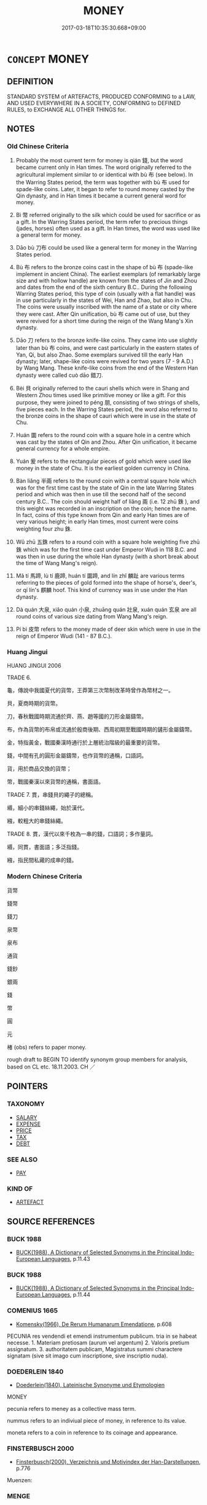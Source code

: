 # -*- mode: mandoku-tls-view -*-
#+TITLE: MONEY
#+DATE: 2017-03-18T10:35:30.668+09:00        
#+STARTUP: content
* =CONCEPT= MONEY
:PROPERTIES:
:CUSTOM_ID: uuid-946d8783-29a5-45ad-b92b-ac2dc9bdf938
:SYNONYM+:  COIN
:SYNONYM+:  CASH
:SYNONYM+:  HARD CASH
:SYNONYM+:  READY MONEY
:SYNONYM+:  THE MEANS
:SYNONYM+:  THE WHEREWITHAL
:SYNONYM+:  FUNDS
:SYNONYM+:  CAPITAL
:SYNONYM+:  FINANCES
:SYNONYM+:  (FILTHY) LUCRE
:SYNONYM+:  COINS
:SYNONYM+:  CHANGE
:SYNONYM+:  SPECIE
:SYNONYM+:  SILVER
:SYNONYM+:  CURRENCY
:SYNONYM+:  BILLS
:SYNONYM+:  (BANK) NOTES
:SYNONYM+:  INFORMAL DOUGH
:SYNONYM+:  BREAD
:SYNONYM+:  BUCKS
:SYNONYM+:  LOOT
:SYNONYM+:  GREENBACKS
:SYNONYM+:  MOOLA
:SYNONYM+:  DINERO
:SYNONYM+:  SHEKELS
:SYNONYM+:  MAZUMA
:TR_ZH: 錢
:TR_OCH: 錢
:END:
** DEFINITION

STANDARD SYSTEM of ARTEFACTS, PRODUCED CONFORMING to a LAW, AND USED EVERYWHERE IN A SOCIETY, CONFORMING to DEFINED RULES, to EXCHANGE ALL OTHER THINGS for.

** NOTES

*** Old Chinese Criteria
1. Probably the most current term for money is qián 錢, but the word became current only in Han times. The word originally referred to the agricultural implement similar to or identical with bù 布 (see below). In the Warring States period, the term was together with bù 布 used for spade-like coins. Later, it began to refer to round money casted by the Qin dynasty, and in Han times it became a current general word for money.

2. Bì 幣 referred originally to the silk which could be used for sacrifice or as a gift. In the Warring States period, the term refer to precious things (jades, horses) often used as a gift. In Han times, the word was used like a general term for money.

3. Dāo bù 刀布 could be used like a general term for money in the Warring States period.

4. Bù 布 refers to the bronze coins cast in the shape of bù 布 (spade-like implement in ancient China). The earliest exemplars (of remarkably large size and with hollow handle) are known from the states of Jin and Zhou and dates from the end of the sixth century B.C.. During the following Warring States period, this type of coin (usually with a flat handle) was in use particularly in the states of Wei, Han and Zhao, but also in Chu. The coins were usually inscribed with the name of a state or city where they were cast. After Qin unification, bù 布 came out of use, but they were revived for a short time during the reign of the Wang Mang's Xin dynasty.

5. Dāo 刀 refers to the bronze knife-like coins. They came into use slightly later than bù 布 coins, and were cast particularly in the eastern states of Yan, Qi, but also Zhao. Some exemplars survived till the early Han dynasty; later, shape-like coins were revived for two years (7 - 9 A.D.) by Wang Mang. These knife-like coins from the end of the Western Han dynasty were called cuò dāo 錯刀.

6. Bèi 貝 originally referred to the cauri shells which were in Shang and Western Zhou times used like primitive money or like a gift. For this purpose, they were joined to péng 朋, consisting of two strings of shells, five pieces each. In the Warring States period, the word also referred to the bronze coins in the shape of cauri which were in use in the state of Chu.

7. Huán 圜 refers to the round coin with a square hole in a centre which was cast by the states of Qin and Zhou. After Qin unification, it became general currency for a whole empire.

8. Yuán 爰 refers to the rectangular pieces of gold which were used like money in the state of Chu. It is the earliest golden currency in China.

9. Bàn liǎng 半兩 refers to the round coin with a central square hole which was for the first time cast by the state of Qin in the late Warring States period and which was then in use till the second half of the second century B.C.. The coin should weight half of liǎng 兩 (i.e. 12 zhū 銖 ), and this weight was recorded in an inscription on the coin; hence the name. In fact, coins of this type known from Qin and early Han times are of very various height; in early Han times, most current were coins weighting four zhu 銖.

10. Wǔ zhū 五銖 refers to a round coin with a square hole weighting five zhū 銖 which was for the first time cast under Emperor Wudi in 118 B.C. and was then in use during the whole Han dynasty (with a short break about the time of Wang Mang's reign).

11. Mǎ tí 馬蹄, lù tí 鹿蹄, huán tí 圜蹄, and lín zhǐ 麟趾 are various terms referring to the pieces of gold formed into the shape of horse's, deer's, or qí lín's 麒麟 hoof. This kind of currency was in use under the Han dynasty.

12. Dà quán 大泉, xiǎo quán 小泉, zhuāng quán 壯泉, xuán quán 玄泉 are all round coins of various size dating from Wang Mang's reign.

13. Pí bì 皮幣 refers to the money made of deer skin which were in use in the reign of Emperor Wudi (141 - 87 B.C.).

*** Huang Jingui
HUANG JINGUI 2006

TRADE 6.

龜，傳說中我國夏代的貨幣，王莽第三次幣制改革時曾作為幣材之一。

貝，夏商時期的貨幣。

刀，春秋戰國時期流通於齊、燕、趙等國的刀形金屬鑄幣。

布，作為貨幣的布帛或流通於殷商後期、西周初期至戰國時期的鏟形金屬鑄幣。

金，特指黃金，戰國秦漢時通行於上層統治階級的最重要的貨幣。

錢，中間有孔的圓形金屬鑄幣，也作貨幣的通稱，口語詞。

貨，用於商品交換的貨幣；

幣，戰國秦漢以來貨幣的通稱，書面語。

TRADE 7. 貫，串錢貝的繩子的總稱。

緡，細小的串錢絲繩，始於漢代。

繈，較粗大的串錢絲繩。

TRADE 8. 貫，漢代以來千枚為一串的錢，口語詞；多作量詞。

緡，同貫，書面語；多泛指錢。

繈，指民間私藏的成串的錢。

*** Modern Chinese Criteria
貨幣

錢幣

錢刀

泉幣

泉布

通貨

錢鈔

銀兩

錢

幣

圓

元

楮 (obs) refers to paper money.

rough draft to BEGIN TO identify synonym group members for analysis, based on CL etc. 18.11.2003. CH ／

** POINTERS
*** TAXONOMY
 - [[tls:concept:SALARY][SALARY]]
 - [[tls:concept:EXPENSE][EXPENSE]]
 - [[tls:concept:PRICE][PRICE]]
 - [[tls:concept:TAX][TAX]]
 - [[tls:concept:DEBT][DEBT]]

*** SEE ALSO
 - [[tls:concept:PAY][PAY]]

*** KIND OF
 - [[tls:concept:ARTEFACT][ARTEFACT]]

** SOURCE REFERENCES
*** BUCK 1988
 - [[cite:BUCK-1988][BUCK(1988), A Dictionary of Selected Synonyms in the Principal Indo-European Languages]], p.11.43

*** BUCK 1988
 - [[cite:BUCK-1988][BUCK(1988), A Dictionary of Selected Synonyms in the Principal Indo-European Languages]], p.11.44

*** COMENIUS 1665
 - [[cite:COMENIUS-1665][Komensky(1966), De Rerum Humanarum Emendatione]], p.608


PECUNIA res vendendi et emendi instrumentum publicum. tria in se habeat necesse. 1. Materiam pretiosam (aurum vel argentum) 2. Valoris pretium assignatum. 3. authoritatem publicam, Magistratus summi charactere signatam (sive sit imago cum inscriptione, sive inscriptio nuda).

*** DOEDERLEIN 1840
 - [[cite:DOEDERLEIN-1840][Doederlein(1840), Lateinische Synonyme und Etymologien]]

MONEY

pecunia refers to meney as a collective mass term.

nummus refers to an indiviual piece of money, in reference to its value.

moneta refers to a coin in reference to its coinage and appearance.

*** FINSTERBUSCH 2000
 - [[cite:FINSTERBUSCH-2000][Finsterbusch(2000), Verzeichnis und Motivindex der Han-Darstellungen]], p.776


Muenzen:

*** MENGE
 - [[cite:MENGE][Menge Schoenberger(1978), Lateinische Synonymik]], p.147

*** MENGZI TONGYI 2002
 - [[cite:MENGZI-TONGYI-2002][Zhou 周(2002), “孟子”同義詞研究]], p.269

*** REY 2005
 - [[cite:REY-2005][Rey(2005), Dictionnaire culturel en langue francaise]], p.1.479

*** REY 2005
 - [[cite:REY-2005][Rey(2005), Dictionnaire culturel en langue francaise]], p.3.713

*** SANBAITI 1987
 - [[cite:SANBAITI-1987][Anonymous(1987), 中國文化史三百題]], p.156-61

*** JONES 2005
 - [[cite:JONES-2005][(2005), Encyclopedia of Religion]]
*** BARNARD AND SPENCER 2002
 - [[cite:BARNARD-AND-SPENCER-2002][Barnard Spencer(2002), Encyclopedia of Social and Cultural Anthropology]]
*** T.W.HARBSMEIER 2004
 - [[cite:T.W.HARBSMEIER-2004][Harbsmeier(2004), A New Dictionary of Classical Greek Synonyms]], p.NO. 89

*** ROBERTS 1998
 - [[cite:ROBERTS-1998][Roberts(1998), Encyclopedia of Comparative Iconography]], p.615

*** FRANKE 1989
 - [[cite:FRANKE-1989][Franke Gipper Schwarz(1989), Bibliographisches Handbuch zur Sprachinhaltsforschung. Teil II. Systematischer Teil. B. Ordnung nach Sinnbezirken (mit einem alphabetischen Begriffsschluessel): Der Mensch und seine Welt im Spiegel der Sprachforschung]], p.118A

** WORDS
   :PROPERTIES:
   :VISIBILITY: children
   :END:
*** 刀 dāo (OC:k-laaw MC:tɑu )
:PROPERTIES:
:CUSTOM_ID: uuid-b2d25521-cacb-4026-a38b-eafa0740f9e5
:Char+: 刀(18,0/2) 
:GY_IDS+: uuid-dffaa42d-8b44-462a-be13-8b59f3ffc185
:PY+: dāo     
:OC+: k-laaw     
:MC+: tɑu     
:END: 
**** SOURCE REFERENCES
***** CHU 2000
 - [[cite:CHU-2000][Gao 高(2000), 楚文物圖典 Chu wenwu tudian]], p.{pp. 416}

***** SUN 1991
, p.82, 84 {21-6, 21-14 - 21-15}

***** WANG FENGYANG 1993
 - [[cite:WANG-FENGYANG-1993][Wang 王(1993), 古辭辨 Gu ci bian]], p.274

***** WANG FENGYANG 1993
 - [[cite:WANG-FENGYANG-1993][Wang 王(1993), 古辭辨 Gu ci bian]], p.599

**** N [[tls:syn-func::#uuid-8717712d-14a4-4ae2-be7a-6e18e61d929b][n]] / knife; knife used as cash
:PROPERTIES:
:CUSTOM_ID: uuid-0bea492c-1eb1-4f14-a85e-9ced232c75d1
:END:
****** DEFINITION

knife; knife used as cash

****** NOTES

*** 圜 yuán (OC:ɢʷen MC:ɦiɛn )
:PROPERTIES:
:CUSTOM_ID: uuid-71277d24-b14d-427c-b172-ba363032f8de
:Char+: 圜(31,13/16) 
:GY_IDS+: uuid-c84a508b-faca-4b67-9aa6-9455c34fe753
:PY+: yuán     
:OC+: ɢʷen     
:MC+: ɦiɛn     
:END: 
**** SOURCE REFERENCES
***** WANG FENGYANG 1993
 - [[cite:WANG-FENGYANG-1993][Wang 王(1993), 古辭辨 Gu ci bian]], p.274

**** N [[tls:syn-func::#uuid-8717712d-14a4-4ae2-be7a-6e18e61d929b][n]] / metal ring; metal ring used as cash, with hole in the middle
:PROPERTIES:
:CUSTOM_ID: uuid-437c7502-cd4f-43c8-a259-0dc3527f10cb
:END:
****** DEFINITION

metal ring; metal ring used as cash, with hole in the middle

****** NOTES

*** 布 bù (OC:paas MC:puo̝ )
:PROPERTIES:
:CUSTOM_ID: uuid-df6b4293-3200-4e53-aca3-55683fcc4b3a
:Char+: 布(50,2/5) 
:GY_IDS+: uuid-ea27363b-f315-43e7-a39e-a781fed6ad25
:PY+: bù     
:OC+: paas     
:MC+: puo̝     
:END: 
**** SOURCE REFERENCES
***** SUN 1991
, p.85 {22-2 - 22-6}

***** WANG FENGYANG 1993
 - [[cite:WANG-FENGYANG-1993][Wang 王(1993), 古辭辨 Gu ci bian]], p.273

**** N [[tls:syn-func::#uuid-8717712d-14a4-4ae2-be7a-6e18e61d929b][n]] / spade copper coins
:PROPERTIES:
:CUSTOM_ID: uuid-8f593a69-db18-4f22-a8a7-2b39ca5af4a7
:WARRING-STATES-CURRENCY: 3
:END:
****** DEFINITION

spade copper coins

****** NOTES

******* Examples
GUAN

*** 帛 bó (OC:braaɡ MC:bɣɛk )
:PROPERTIES:
:CUSTOM_ID: uuid-08de1556-14ca-4913-814f-670a3511722b
:Char+: 帛(50,5/8) 
:GY_IDS+: uuid-7df43170-14d1-4a72-a365-f5acc4265683
:PY+: bó     
:OC+: braaɡ     
:MC+: bɣɛk     
:END: 
**** N [[tls:syn-func::#uuid-b6da65fd-429f-4245-9f94-a22078cc0512][ncc]] / roll of silk used as money/cash
:PROPERTIES:
:CUSTOM_ID: uuid-429d1ffa-6c59-4f68-84d6-59c3ba21cc5e
:END:
****** DEFINITION

roll of silk used as money/cash

****** NOTES

*** 帑 tǎng (OC:nʰaaŋʔ MC:thɑŋ )
:PROPERTIES:
:CUSTOM_ID: uuid-512c4cbe-1cf1-4da1-bd97-e1c1e3fecea3
:Char+: 帑(50,5/8) 
:GY_IDS+: uuid-399501b0-a2db-4d3a-9dbf-b47a80ce9235
:PY+: tǎng     
:OC+: nʰaaŋʔ     
:MC+: thɑŋ     
:END: 
**** N [[tls:syn-func::#uuid-8717712d-14a4-4ae2-be7a-6e18e61d929b][n]] / cash and goods
:PROPERTIES:
:CUSTOM_ID: uuid-2d038174-0118-4952-9dc2-51dee2924d47
:END:
****** DEFINITION

cash and goods

****** NOTES

******* Examples
HF 48.3.35

*** 幣 bì (OC:beds MC:biɛi )
:PROPERTIES:
:CUSTOM_ID: uuid-59739946-5218-4e9d-bf99-be3eaac061c9
:Char+: 幣(50,12/15) 
:GY_IDS+: uuid-0750cc74-503f-4bd4-8cee-757a49224789
:PY+: bì     
:OC+: beds     
:MC+: biɛi     
:END: 
**** SOURCE REFERENCES
***** WANG FENGYANG 1993
 - [[cite:WANG-FENGYANG-1993][Wang 王(1993), 古辭辨 Gu ci bian]], p.274

**** N [[tls:syn-func::#uuid-8717712d-14a4-4ae2-be7a-6e18e61d929b][n]] / silk used as currency; money
:PROPERTIES:
:CUSTOM_ID: uuid-cc95ad61-a1df-4eca-a7ee-523c3148086e
:WARRING-STATES-CURRENCY: 5
:END:
****** DEFINITION

silk used as currency; money

****** NOTES

*** 本 běn (OC:pɯɯnʔ MC:puo̝n )
:PROPERTIES:
:CUSTOM_ID: uuid-dcdc7977-8ea9-4263-a70b-d50732f98ccd
:Char+: 本(75,1/5) 
:GY_IDS+: uuid-b244418b-afd6-4459-bfe1-098cf5a689fe
:PY+: běn     
:OC+: pɯɯnʔ     
:MC+: puo̝n     
:END: 
**** N [[tls:syn-func::#uuid-8717712d-14a4-4ae2-be7a-6e18e61d929b][n]] / basic capital; capital input
:PROPERTIES:
:CUSTOM_ID: uuid-67d87a0c-5896-4edc-94ee-c4a890f5db09
:WARRING-STATES-CURRENCY: 3
:END:
****** DEFINITION

basic capital; capital input

****** NOTES

*** 泉 quán (OC:dzon MC:dziɛn )
:PROPERTIES:
:CUSTOM_ID: uuid-d7a7795d-7d7e-4368-918b-aca12fb0de24
:Char+: 泉(85,5/9) 
:GY_IDS+: uuid-33cdd42c-927f-449f-98e7-4f2d26f16e92
:PY+: quán     
:OC+: dzon     
:MC+: dziɛn     
:END: 
**** N [[tls:syn-func::#uuid-8717712d-14a4-4ae2-be7a-6e18e61d929b][n]] / coin; money
:PROPERTIES:
:CUSTOM_ID: uuid-2210a716-4bce-42be-86f1-bc9f0100c344
:END:
****** DEFINITION

coin; money

****** NOTES

******* Examples
ZHOULI; HANSHU

*** 鎰 yì (OC:k-liɡ MC:jit ) / 溢 yì (OC:k-liɡ MC:jit )
:PROPERTIES:
:CUSTOM_ID: uuid-a114db09-5404-47a0-8dfd-ff991e630065
:Char+: 鎰(167,10/18) 
:Char+: 溢(85,10/13) 
:GY_IDS+: uuid-2a367c3a-c4a7-478d-963b-abd10bb299f3
:PY+: yì     
:OC+: k-liɡ     
:MC+: jit     
:GY_IDS+: uuid-6f25e67e-c6fd-4fda-a2fb-b143de855817
:PY+: yì     
:OC+: k-liɡ     
:MC+: jit     
:END: 
**** N [[tls:syn-func::#uuid-1045a7a4-cbbc-445a-a976-14a787864971][ncpost-V{NUM}.post-N]] {[[tls:sem-feat::#uuid-14056dfd-9bb3-49e4-93d1-93de5283e702][classifier]]} / 20 liǎng 兩 of cash, a tael
:PROPERTIES:
:CUSTOM_ID: uuid-01c9f7b6-c774-41d3-a116-7af0f84fa9e3
:WARRING-STATES-CURRENCY: 4
:END:
****** DEFINITION

20 liǎng 兩 of cash, a tael

****** NOTES

*** 爰 yuán (OC:ɢʷan MC:ɦi̯ɐn )
:PROPERTIES:
:CUSTOM_ID: uuid-c61059e3-d820-4d45-8321-757344f9e5d7
:Char+: 爰(87,5/9) 
:GY_IDS+: uuid-8aa6fc4f-a5d1-4e2f-976c-dcc761a32a3f
:PY+: yuán     
:OC+: ɢʷan     
:MC+: ɦi̯ɐn     
:END: 
**** SOURCE REFERENCES
***** CHU 2000
 - [[cite:CHU-2000][Gao 高(2000), 楚文物圖典 Chu wenwu tudian]], p.{col. pl. 2-4, 2-6}

***** WANG FENGYANG 1993
 - [[cite:WANG-FENGYANG-1993][Wang 王(1993), 古辭辨 Gu ci bian]], p.274

**** N [[tls:syn-func::#uuid-8717712d-14a4-4ae2-be7a-6e18e61d929b][n]] / piece of gold used in the state of Chǔ as currency
:PROPERTIES:
:CUSTOM_ID: uuid-32f6172a-2044-4d7e-bb53-0002b98a40f0
:END:
****** DEFINITION

piece of gold used in the state of Chǔ as currency

****** NOTES

*** 珧 yáo (OC:k-lew MC:jiɛu )
:PROPERTIES:
:CUSTOM_ID: uuid-c59a6081-7690-4553-bf44-a65dabecc728
:Char+: 珧(96,6/10) 
:GY_IDS+: uuid-805a31ad-65f3-4e90-846f-16a16ef9fa72
:PY+: yáo     
:OC+: k-lew     
:MC+: jiɛu     
:END: 
**** N [[tls:syn-func::#uuid-8717712d-14a4-4ae2-be7a-6e18e61d929b][n]] / clam shell
:PROPERTIES:
:CUSTOM_ID: uuid-63180cfa-eda6-4fde-a4ed-145481ce87e5
:WARRING-STATES-CURRENCY: 3
:END:
****** DEFINITION

clam shell

****** NOTES

******* Nuance
This was used to embellish agricultural instruments

******* Examples
HF 47.4.14

*** 貝 bèi (OC:paads MC:pɑi )
:PROPERTIES:
:CUSTOM_ID: uuid-0d0a5d12-be04-46ce-a68c-35005d59a826
:Char+: 貝(154,0/7) 
:GY_IDS+: uuid-e2de06af-2a00-4fc8-bf04-2838d72d62c6
:PY+: bèi     
:OC+: paads     
:MC+: pɑi     
:END: 
**** SOURCE REFERENCES
***** CHU 2000
 - [[cite:CHU-2000][Gao 高(2000), 楚文物圖典 Chu wenwu tudian]], p.{pp. 412}

***** d
, p.836

***** WANG FENGYANG 1993
 - [[cite:WANG-FENGYANG-1993][Wang 王(1993), 古辭辨 Gu ci bian]], p.274

**** N [[tls:syn-func::#uuid-8717712d-14a4-4ae2-be7a-6e18e61d929b][n]] / cowrie shell; cowrie shells used as cash
:PROPERTIES:
:CUSTOM_ID: uuid-965d2bb5-cedb-40d6-8ad5-5471737686e7
:WARRING-STATES-CURRENCY: 4
:END:
****** DEFINITION

cowrie shell; cowrie shells used as cash

****** NOTES

*** 贐 
:PROPERTIES:
:CUSTOM_ID: uuid-b79feeb3-ef5d-4df7-af8a-9e8698a1b93a
:Char+: 贐(154,14/21) 
:END: 
**** N [[tls:syn-func::#uuid-e917a78b-5500-4276-a5fe-156b8bdecb7b][nm]] / money for travel expenses
:PROPERTIES:
:CUSTOM_ID: uuid-330e7264-6abe-4438-b745-52b4a63c353e
:WARRING-STATES-CURRENCY: 2
:END:
****** DEFINITION

money for travel expenses

****** NOTES

*** 金 jīn (OC:krɯm MC:kim )
:PROPERTIES:
:CUSTOM_ID: uuid-87868f83-f41d-4e7c-b558-a01afbd7466c
:Char+: 金(167,0/8) 
:GY_IDS+: uuid-4fa57c26-8e55-48d9-97b2-c935988fe676
:PY+: jīn     
:OC+: krɯm     
:MC+: kim     
:END: 
**** N [[tls:syn-func::#uuid-573e7b10-ffe1-4233-bcaa-9ce81d0e3ca9][npost-V{NUM}]] / cash
:PROPERTIES:
:CUSTOM_ID: uuid-8fe20bdf-a9d4-4752-8367-c94d26ea44cf
:END:
****** DEFINITION

cash

****** NOTES

*** 錢 qián (OC:dzen MC:dziɛn )
:PROPERTIES:
:CUSTOM_ID: uuid-b2e4c19f-f3de-482a-ba9b-2ec29a92b9bf
:Char+: 錢(167,8/16) 
:GY_IDS+: uuid-14ebd3ae-55ac-4f15-9072-b93cd05114c8
:PY+: qián     
:OC+: dzen     
:MC+: dziɛn     
:END: 
**** SOURCE REFERENCES
***** WANG FENGYANG 1993
 - [[cite:WANG-FENGYANG-1993][Wang 王(1993), 古辭辨 Gu ci bian]], p.274

**** N [[tls:syn-func::#uuid-8717712d-14a4-4ae2-be7a-6e18e61d929b][n]] / cash; unit of currency 半錢
:PROPERTIES:
:CUSTOM_ID: uuid-4d759ece-3430-4cbb-a18c-7d4ba13e4f11
:WARRING-STATES-CURRENCY: 4
:END:
****** DEFINITION

cash; unit of currency 半錢

****** NOTES

******* Examples
HF 10.6.66: cash (in the treasury); HF 34.23.18: (a little girl carrying) cash (and a port, going to buy wine)

**** N [[tls:syn-func::#uuid-76be1df4-3d73-4e5f-bbc2-729542645bc8][nab]] / money
:PROPERTIES:
:CUSTOM_ID: uuid-19a20a92-9fd9-4136-9fc6-5ce7fa632603
:END:
****** DEFINITION

money

****** NOTES

*** 五銖 wǔzhū (OC:ŋaaʔ djo MC:ŋuo̝ dʑi̯o )
:PROPERTIES:
:CUSTOM_ID: uuid-cb9449b9-a2fb-438e-8849-01b76a8331f9
:Char+: 五(7,2/4) 銖(167,6/14) 
:GY_IDS+: uuid-51845144-3245-439c-9701-95c63f8e4500 uuid-76aef6c2-de89-4610-b9fb-e7eeefe60579
:PY+: wǔ zhū    
:OC+: ŋaaʔ djo    
:MC+: ŋuo̝ dʑi̯o    
:END: 
**** SOURCE REFERENCES
***** SUN 1991
, p.81 - 83 {21-12, 21-13}

*** 兼金 jiānjīn (OC:kleem krɯm MC:kem kim )
:PROPERTIES:
:CUSTOM_ID: uuid-35bdb3e6-3182-42ff-a5a1-748aac422ea4
:Char+: 兼(12,8/10) 金(167,0/8) 
:GY_IDS+: uuid-56a38616-10e8-4eea-8f2c-e45726be1d59 uuid-4fa57c26-8e55-48d9-97b2-c935988fe676
:PY+: jiān jīn    
:OC+: kleem krɯm    
:MC+: kem kim    
:END: 
**** N [[tls:syn-func::#uuid-ebc1516d-e718-4b5b-ba40-aa8f43bd0e86][NPm]] / according to 趙歧:  gold of high quality which is twice as precious as the ordinary gold.
:PROPERTIES:
:CUSTOM_ID: uuid-7faf0368-8d0d-4cec-b844-b4828c8fed26
:WARRING-STATES-CURRENCY: 2
:END:
****** DEFINITION

according to 趙歧:  gold of high quality which is twice as precious as the ordinary gold.

****** NOTES

*** 刀布 dāobù (OC:k-laaw paas MC:tɑu puo̝ )
:PROPERTIES:
:CUSTOM_ID: uuid-4538e536-ca69-4fa2-8766-baccd5451820
:Char+: 刀(18,0/2) 布(50,2/5) 
:GY_IDS+: uuid-dffaa42d-8b44-462a-be13-8b59f3ffc185 uuid-ea27363b-f315-43e7-a39e-a781fed6ad25
:PY+: dāo bù    
:OC+: k-laaw paas    
:MC+: tɑu puo̝    
:END: 
**** SOURCE REFERENCES
***** WANG FENGYANG 1993
 - [[cite:WANG-FENGYANG-1993][Wang 王(1993), 古辭辨 Gu ci bian]], p.716

**** N [[tls:syn-func::#uuid-a8e89bab-49e1-4426-b230-0ec7887fd8b4][NP]] / money
:PROPERTIES:
:CUSTOM_ID: uuid-255e7c70-3502-4191-bf39-d371509f4365
:WARRING-STATES-CURRENCY: 3
:END:
****** DEFINITION

money

****** NOTES

*** 半兩 bànliǎng (OC:paans raŋʔ MC:pʷɑn li̯ɐŋ )
:PROPERTIES:
:CUSTOM_ID: uuid-5a244c1c-61a5-4d58-8dae-04978a960366
:Char+: 半(24,3/5) 兩(11,6/8) 
:GY_IDS+: uuid-5b9da490-7627-4010-80e0-98d0faca9faf uuid-eb84917f-f616-4f44-aef8-7567b9d1ac21
:PY+: bàn liǎng    
:OC+: paans raŋʔ    
:MC+: pʷɑn li̯ɐŋ    
:END: 
**** SOURCE REFERENCES
***** SUN 1991
, p.80 - 82 {21-1 - 21-4}

**** N [[tls:syn-func::#uuid-a8e89bab-49e1-4426-b230-0ec7887fd8b4][NP]] / round coin with hole in middle
:PROPERTIES:
:CUSTOM_ID: uuid-61ab7c86-a792-4f22-aab3-c4ca71f4b48d
:END:
****** DEFINITION

round coin with hole in middle

****** NOTES

*** 厚幣 hòubì (OC:ɡooʔ beds MC:ɦu biɛi )
:PROPERTIES:
:CUSTOM_ID: uuid-977be2dd-8176-4e69-b1b0-7be909eba1eb
:Char+: 厚(27,7/9) 幣(50,12/15) 
:GY_IDS+: uuid-7f863bd6-6d4f-439c-8859-8cf60a0ef593 uuid-0750cc74-503f-4bd4-8cee-757a49224789
:PY+: hòu bì    
:OC+: ɡooʔ beds    
:MC+: ɦu biɛi    
:END: 
**** N [[tls:syn-func::#uuid-291cb04a-a7fc-4fcf-b676-a103aac9ed9a][NPadV]] / with a large amound of money, using a large amount of money as a gift
:PROPERTIES:
:CUSTOM_ID: uuid-962656dd-2186-404e-8e0b-7bd815758024
:END:
****** DEFINITION

with a large amound of money, using a large amount of money as a gift

****** NOTES

*** 圜蹄 huántí (OC:ɡʷraan ɡ-lee MC:ɦɣan dei )
:PROPERTIES:
:CUSTOM_ID: uuid-681dd3a8-36d5-4f47-b2aa-1ffe97c3cb67
:Char+: 圜(31,13/16) 蹄(157,9/16) 
:GY_IDS+: uuid-3cb561c2-4b5e-439d-aa5c-2467f18f1257 uuid-09cfa556-a823-4fd6-b0e9-94edd0f3ad5b
:PY+: huán tí    
:OC+: ɡʷraan ɡ-lee    
:MC+: ɦɣan dei    
:END: 
**** SOURCE REFERENCES
***** SUN 1991
, p.83 - 84 {21-9, 21-10}

**** N [[tls:syn-func::#uuid-a8e89bab-49e1-4426-b230-0ec7887fd8b4][NP]] / gold coin in the form of a foot used in Han times
:PROPERTIES:
:CUSTOM_ID: uuid-7af47c86-d351-43b8-bde5-39e9ccde0a51
:END:
****** DEFINITION

gold coin in the form of a foot used in Han times

****** NOTES

*** 壯泉 zhuàngquán (OC:skraŋs dzon MC:ʈʂi̯ɐŋ dziɛn )
:PROPERTIES:
:CUSTOM_ID: uuid-7bff838e-ea33-485a-9b29-8eae93334ce1
:Char+: 壯(33,4/7) 泉(85,5/9) 
:GY_IDS+: uuid-eb613b7b-d261-433b-9919-d4ea065777f8 uuid-33cdd42c-927f-449f-98e7-4f2d26f16e92
:PY+: zhuàng quán    
:OC+: skraŋs dzon    
:MC+: ʈʂi̯ɐŋ dziɛn    
:END: 
**** SOURCE REFERENCES
***** SUN 1991
, p.84 - 86 {21-16 - 21-27, 22-14 - 22-24}

**** N [[tls:syn-func::#uuid-ebc1516d-e718-4b5b-ba40-aa8f43bd0e86][NPm]] / coinage current in Han times (Wang Mang)
:PROPERTIES:
:CUSTOM_ID: uuid-3dbc2f80-2438-4854-baa9-af5f1a230f71
:END:
****** DEFINITION

coinage current in Han times (Wang Mang)

****** NOTES

*** 大泉 dàquán (OC:daads dzon MC:dɑi dziɛn )
:PROPERTIES:
:CUSTOM_ID: uuid-eacb0ddf-20de-4779-a15f-8dd4baab7b6b
:Char+: 大(37,0/3) 泉(85,5/9) 
:GY_IDS+: uuid-ae3f9bb5-89cd-46d2-bc7a-cb2ef0e9d8d8 uuid-33cdd42c-927f-449f-98e7-4f2d26f16e92
:PY+: dà quán    
:OC+: daads dzon    
:MC+: dɑi dziɛn    
:END: 
**** SOURCE REFERENCES
***** SUN 1991
, p.84 - 86 {21-16 - 21-27 22-14 - 22-24}

**** N [[tls:syn-func::#uuid-a8e89bab-49e1-4426-b230-0ec7887fd8b4][NP]] / coinage current in Han times (Wang Mang)
:PROPERTIES:
:CUSTOM_ID: uuid-84b9d8d5-004f-494b-86a5-92b7c2e557fa
:END:
****** DEFINITION

coinage current in Han times (Wang Mang)

****** NOTES

*** 小泉 xiǎoquán (OC:smewʔ dzon MC:siɛu dziɛn )
:PROPERTIES:
:CUSTOM_ID: uuid-49c7efdc-30ba-4a6a-805b-90df66564462
:Char+: 小(42,0/3) 泉(85,5/9) 
:GY_IDS+: uuid-83c7a7f5-03b1-4bfd-b668-386b60478132 uuid-33cdd42c-927f-449f-98e7-4f2d26f16e92
:PY+: xiǎo quán    
:OC+: smewʔ dzon    
:MC+: siɛu dziɛn    
:END: 
**** SOURCE REFERENCES
***** SUN 1991
, p.84 - 86  {21-16 - 21-27, 22-14 - 22-24}

**** N [[tls:syn-func::#uuid-a8e89bab-49e1-4426-b230-0ec7887fd8b4][NP]] / coinage current in Han times (Wang Mang)
:PROPERTIES:
:CUSTOM_ID: uuid-d61e5119-6fcf-4598-b578-098c5d8a31f5
:END:
****** DEFINITION

coinage current in Han times (Wang Mang)

****** NOTES

*** 玄泉 xuánquán (OC:ɡʷeen dzon MC:ɦen dziɛn )
:PROPERTIES:
:CUSTOM_ID: uuid-08ea8a40-ac1b-46f4-bea9-74dad41daeb6
:Char+: 玄(95,0/5) 泉(85,5/9) 
:GY_IDS+: uuid-fcb19825-bf93-4c30-a382-e879984ec7c0 uuid-33cdd42c-927f-449f-98e7-4f2d26f16e92
:PY+: xuán quán    
:OC+: ɡʷeen dzon    
:MC+: ɦen dziɛn    
:END: 
**** SOURCE REFERENCES
***** SUN 1991
, p.84 - 86{21-16 - 21-27, 22-14 - 22-24}

***** WANG FENGYANG 1993
 - [[cite:WANG-FENGYANG-1993][Wang 王(1993), 古辭辨 Gu ci bian]], p.715.2

**** N [[tls:syn-func::#uuid-a8e89bab-49e1-4426-b230-0ec7887fd8b4][NP]] / coinage current in Han times (Wang Mang)
:PROPERTIES:
:CUSTOM_ID: uuid-59747624-1182-4a09-a339-13ce647ee731
:END:
****** DEFINITION

coinage current in Han times (Wang Mang)

****** NOTES

*** 皮幣 píbì (OC:bral beds MC:biɛ biɛi )
:PROPERTIES:
:CUSTOM_ID: uuid-6b788f94-c413-4e4f-addc-06eb6434f2f8
:Char+: 皮(107,0/5) 幣(50,12/15) 
:GY_IDS+: uuid-a2f8f8a7-20bd-4c22-b35c-3af8f5514149 uuid-0750cc74-503f-4bd4-8cee-757a49224789
:PY+: pí bì    
:OC+: bral beds    
:MC+: biɛ biɛi    
:END: 
**** SOURCE REFERENCES
***** WANG FENGYANG 1993
 - [[cite:WANG-FENGYANG-1993][Wang 王(1993), 古辭辨 Gu ci bian]], p.274

**** N [[tls:syn-func::#uuid-a8e89bab-49e1-4426-b230-0ec7887fd8b4][NP]] / leather currency in use in Han Wudi's times
:PROPERTIES:
:CUSTOM_ID: uuid-f5fe4f81-95d2-4f56-af47-d62a3fe19be7
:END:
****** DEFINITION

leather currency in use in Han Wudi's times

****** NOTES

*** 金錢 jīnqián (OC:krɯm dzen MC:kim dziɛn )
:PROPERTIES:
:CUSTOM_ID: uuid-fbd6821d-9faa-45de-a258-d31b7d582ffb
:Char+: 金(167,0/8) 錢(167,8/16) 
:GY_IDS+: uuid-4fa57c26-8e55-48d9-97b2-c935988fe676 uuid-14ebd3ae-55ac-4f15-9072-b93cd05114c8
:PY+: jīn qián    
:OC+: krɯm dzen    
:MC+: kim dziɛn    
:END: 
**** N [[tls:syn-func::#uuid-0ae78c50-f7f7-4ab0-bb28-9375998ac032][NP{N1=N2}]] {[[tls:sem-feat::#uuid-f8182437-4c38-4cc9-a6f8-b4833cdea2ba][nonreferential]]} / money
:PROPERTIES:
:CUSTOM_ID: uuid-16d2a414-eaa5-4d10-833e-1df969ef0f3a
:WARRING-STATES-CURRENCY: 3
:END:
****** DEFINITION

money

****** NOTES

******* Nuance
This can never refer to a certain sum.

**** N [[tls:syn-func::#uuid-974ae899-afc0-41a9-ab2e-e418a95d76c9][NPc]] / coin
:PROPERTIES:
:CUSTOM_ID: uuid-97835cdb-afed-4ee1-bd06-327d67a85d09
:END:
****** DEFINITION

coin

****** NOTES

*** 錢分 qiánfēn (OC:dzen pɯn MC:dziɛn pi̯un )
:PROPERTIES:
:CUSTOM_ID: uuid-ac525395-59c1-45af-8790-a60d6285203d
:Char+: 錢(167,8/16) 分(18,2/4) 
:GY_IDS+: uuid-14ebd3ae-55ac-4f15-9072-b93cd05114c8 uuid-dea60bcb-4495-4d8d-a614-9483bbe91975
:PY+: qián fēn    
:OC+: dzen pɯn    
:MC+: dziɛn pi̯un    
:END: 
**** N [[tls:syn-func::#uuid-a8e89bab-49e1-4426-b230-0ec7887fd8b4][NP]] / money
:PROPERTIES:
:CUSTOM_ID: uuid-e0cc0e03-f61f-4a7f-822f-c2b14b5a802d
:END:
****** DEFINITION

money

****** NOTES

*** 錢帛 qiánbó (OC:dzen braaɡ MC:dziɛn bɣɛk )
:PROPERTIES:
:CUSTOM_ID: uuid-9ef2713d-4b84-4819-8057-b5c00ca897ab
:Char+: 錢(167,8/16) 帛(50,5/8) 
:GY_IDS+: uuid-14ebd3ae-55ac-4f15-9072-b93cd05114c8 uuid-7df43170-14d1-4a72-a365-f5acc4265683
:PY+: qián bó    
:OC+: dzen braaɡ    
:MC+: dziɛn bɣɛk    
:END: 
**** N [[tls:syn-func::#uuid-ebc1516d-e718-4b5b-ba40-aa8f43bd0e86][NPm]] / coins and silk> money
:PROPERTIES:
:CUSTOM_ID: uuid-26f46a44-b7b4-40d0-b8ef-eea9e0f78a97
:END:
****** DEFINITION

coins and silk> money

****** NOTES

*** 錢幣 qiánbì (OC:dzen beds MC:dziɛn biɛi )
:PROPERTIES:
:CUSTOM_ID: uuid-89506d3d-4d00-408a-89c1-82aa24d4643b
:Char+: 錢(167,8/16) 幣(50,12/15) 
:GY_IDS+: uuid-14ebd3ae-55ac-4f15-9072-b93cd05114c8 uuid-0750cc74-503f-4bd4-8cee-757a49224789
:PY+: qián bì    
:OC+: dzen beds    
:MC+: dziɛn biɛi    
:END: 
**** N [[tls:syn-func::#uuid-a8e89bab-49e1-4426-b230-0ec7887fd8b4][NP]] / money
:PROPERTIES:
:CUSTOM_ID: uuid-1cf5dc3e-6ff0-4552-b5e1-d3f564ca52a6
:END:
****** DEFINITION

money

****** NOTES

*** 馬蹄 mǎtí (OC:mraaʔ ɡ-lee MC:mɣɛ dei )
:PROPERTIES:
:CUSTOM_ID: uuid-01f249e2-4882-4343-a2ee-3dab87ad2995
:Char+: 馬(187,0/10) 蹄(157,9/16) 
:GY_IDS+: uuid-a141479b-79db-4030-a7ce-84f16883762b uuid-09cfa556-a823-4fd6-b0e9-94edd0f3ad5b
:PY+: mǎ tí    
:OC+: mraaʔ ɡ-lee    
:MC+: mɣɛ dei    
:END: 
**** SOURCE REFERENCES
***** SUN 1991
, p.83 - 84 {21-9, 21-10}

**** N [[tls:syn-func::#uuid-a8e89bab-49e1-4426-b230-0ec7887fd8b4][NP]] / gold coin in the form of a horse's foot used in Han times
:PROPERTIES:
:CUSTOM_ID: uuid-96af6179-c7d1-4a27-a8c4-f93bd3c6cecf
:END:
****** DEFINITION

gold coin in the form of a horse's foot used in Han times

****** NOTES

*** 鹿蹄 lùtí (OC:b-rooɡ ɡ-lee MC:luk dei )
:PROPERTIES:
:CUSTOM_ID: uuid-e0f3597b-d232-4ad8-b767-9cf74a3a6769
:Char+: 鹿(198,0/11) 蹄(157,9/16) 
:GY_IDS+: uuid-ee4d9275-551e-4ec8-a1b2-e6bf7f52a7c3 uuid-09cfa556-a823-4fd6-b0e9-94edd0f3ad5b
:PY+: lù tí    
:OC+: b-rooɡ ɡ-lee    
:MC+: luk dei    
:END: 
**** SOURCE REFERENCES
***** SUN 1991
, p.83 - 84  {21-9, 21-10}

**** N [[tls:syn-func::#uuid-a8e89bab-49e1-4426-b230-0ec7887fd8b4][NP]] / gold coin in the form of a deer's foot used in Han times
:PROPERTIES:
:CUSTOM_ID: uuid-37b9d484-ea30-42b0-8d0d-b6e93c46ab1d
:END:
****** DEFINITION

gold coin in the form of a deer's foot used in Han times

****** NOTES

*** 麟趾 línzhǐ (OC:rin kljɯʔ MC:lin tɕɨ )
:PROPERTIES:
:CUSTOM_ID: uuid-af7b1a6d-a738-4ada-9583-eaee36c98555
:Char+: 麟(198,12/23) 趾(157,4/11) 
:GY_IDS+: uuid-ea4eeac1-a07c-46b7-a9ee-658e0a33aaa6 uuid-abeb56b1-b153-445b-92b5-9bca2a3b4ed5
:PY+: lín zhǐ    
:OC+: rin kljɯʔ    
:MC+: lin tɕɨ    
:END: 
**** SOURCE REFERENCES
***** SUN 1991
, p.83 - 84  {21-9, 21-10}

**** N [[tls:syn-func::#uuid-a8e89bab-49e1-4426-b230-0ec7887fd8b4][NP]] / gold in in the form of a foot of a fabulous animal used in Han times
:PROPERTIES:
:CUSTOM_ID: uuid-5e446036-dd72-4f85-adda-642676b163c4
:END:
****** DEFINITION

gold in in the form of a foot of a fabulous animal used in Han times

****** NOTES

*** 文 wén (OC:mɯn MC:mi̯un )
:PROPERTIES:
:CUSTOM_ID: uuid-edce7111-5d1d-42a2-842d-73ce1585c786
:Char+: 文(67,0/4) 
:GY_IDS+: uuid-9bad1e6b-8012-44fa-9361-adf5aa491542
:PY+: wén     
:OC+: mɯn     
:MC+: mi̯un     
:END: 
**** N [[tls:syn-func::#uuid-8717712d-14a4-4ae2-be7a-6e18e61d929b][n]] / (inscribed) small coin
:PROPERTIES:
:CUSTOM_ID: uuid-a0527c7c-7a30-4fc1-9584-6dd586f5a019
:END:
****** DEFINITION

(inscribed) small coin

****** NOTES

*** 孔 kǒng (OC:khooŋʔ MC:khuŋ )
:PROPERTIES:
:CUSTOM_ID: uuid-fc76f00a-ded1-4fe0-9120-5d82a6c2e9d6
:Char+: 孔(39,1/4) 
:GY_IDS+: uuid-c171d3e9-57c2-4d17-bd27-4cddbbd7f32d
:PY+: kǒng     
:OC+: khooŋʔ     
:MC+: khuŋ     
:END: 
**** N [[tls:syn-func::#uuid-8717712d-14a4-4ae2-be7a-6e18e61d929b][n]] / Song dynasty: coin with hole in the middle
:PROPERTIES:
:CUSTOM_ID: uuid-e1509858-c8aa-4553-9d18-a3cdc1728231
:END:
****** DEFINITION

Song dynasty: coin with hole in the middle

****** NOTES

** BIBLIOGRAPHY
bibliography:../core/tlsbib.bib

